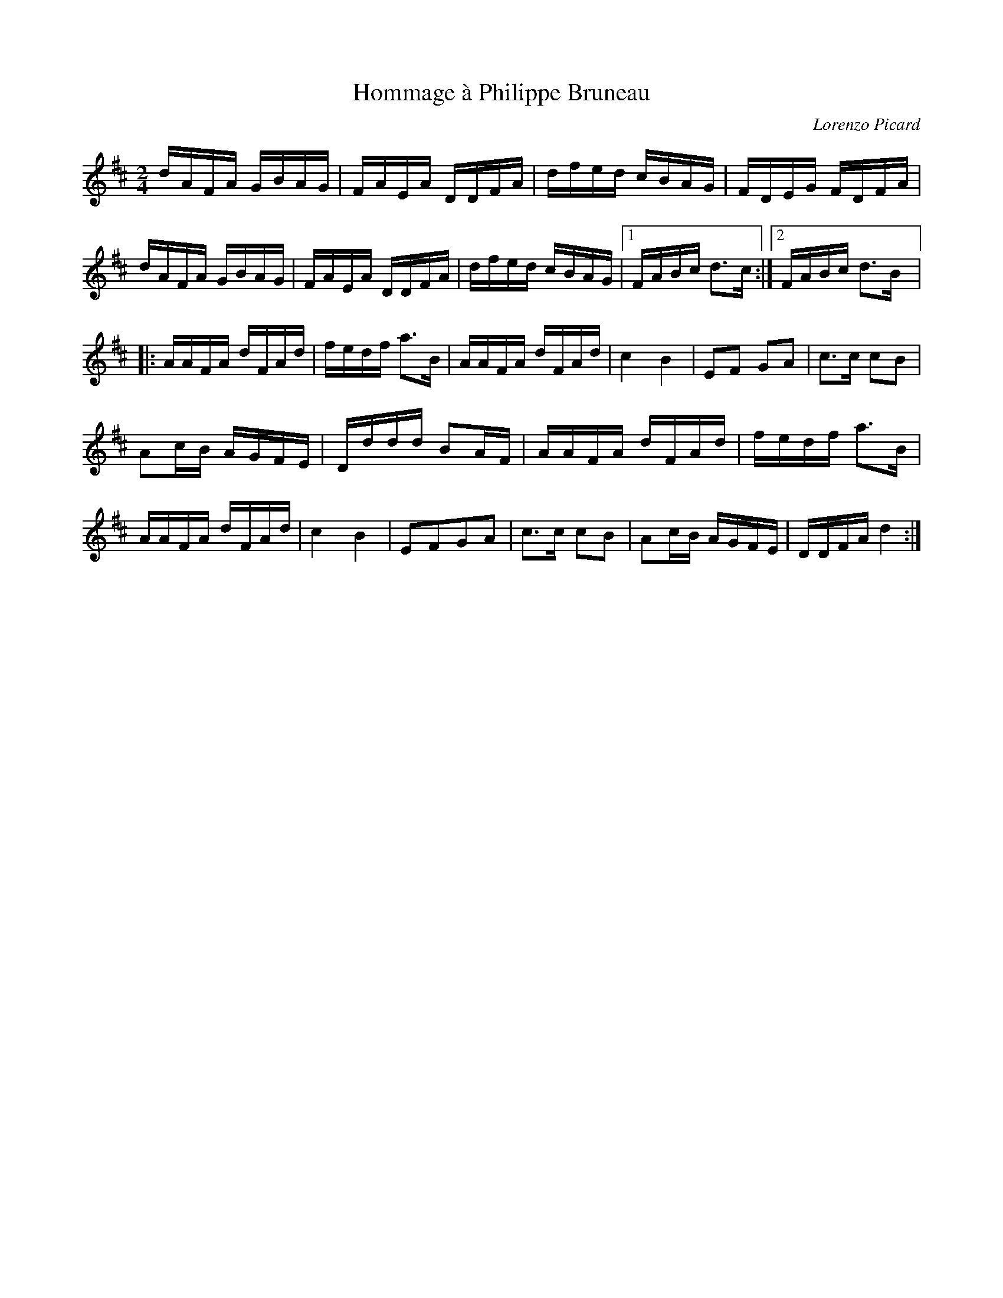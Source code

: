 X:171
T:Hommage à Philippe Bruneau
C:Lorenzo Picard
Z:robin.beech@mcgill.ca
S:Laurence Beaudry - SPTDQ
M:2/4
L:1/16
K:D
dAFA GBAG | FAEA DDFA | dfed cBAG | FDEG FDFA |
dAFA GBAG | FAEA DDFA | dfed cBAG |1 FABc d3c :|2 FABc d3B |:
AAFA dFAd | fedf a3B | AAFA dFAd | c4 B4 | E2F2 G2A2 | c3c c2B2 |
A2cB AGFE | Dddd B2AF | AAFA dFAd | fedf a3B |
AAFA dFAd | c4B4 | E2F2G2A2 | c3c c2B2 | A2cB AGFE | DDFA d4 :|
